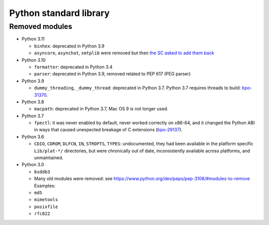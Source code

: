 +++++++++++++++++++++++
Python standard library
+++++++++++++++++++++++

Removed modules
===============

* Python 3.11

  * ``binhex``: deprecated in Python 3.9
  * ``asyncore``, ``asynchat``, ``smtplib`` were removed but then
    `the SC asked to add them back
    <https://github.com/python/steering-council/issues/86>`_

* Python 3.10

  * ``formatter``: deprecated in Python 3.4
  * ``parser``: deprecated in Python 3.9, removed related to PEP 617
    (PEG parser)

* Python 3.9

  * ``dummy_threading``, ``_dummy_thread``: deprecated in Python 3.7.
    Python 3.7 requires threads to build: `bpo-31370
    <https://bugs.python.org/issue31370>`_.

* Python 3.8

  * ``macpath``: deprecated in Python 3.7, Mac OS 9 is not longer used.

* Python 3.7

  * ``fpectl``: it was never enabled by default, never worked correctly on
    x86-64, and it changed the Python ABI in ways that caused unexpected
    breakage of C extensions
    (`bpo-29137 <https://bugs.python.org/issue29137>`_).

* Python 3.6

  * ``CDIO``, ``CDROM``, ``DLFCN``, ``IN``, ``STROPTS``, ``TYPES``:
    undocumented, they had been available in the platform specific
    ``Lib/plat-*/`` directories, but were chronically out of date,
    inconsistently available across platforms, and unmaintained.

* Python 3.0

  * ``bsddb3``
  * Many old modules were removed: see https://www.python.org/dev/peps/pep-3108/#modules-to-remove Examples:
  * ``md5``
  * ``mimetools``
  * ``posixfile``
  * ``rfc822``
